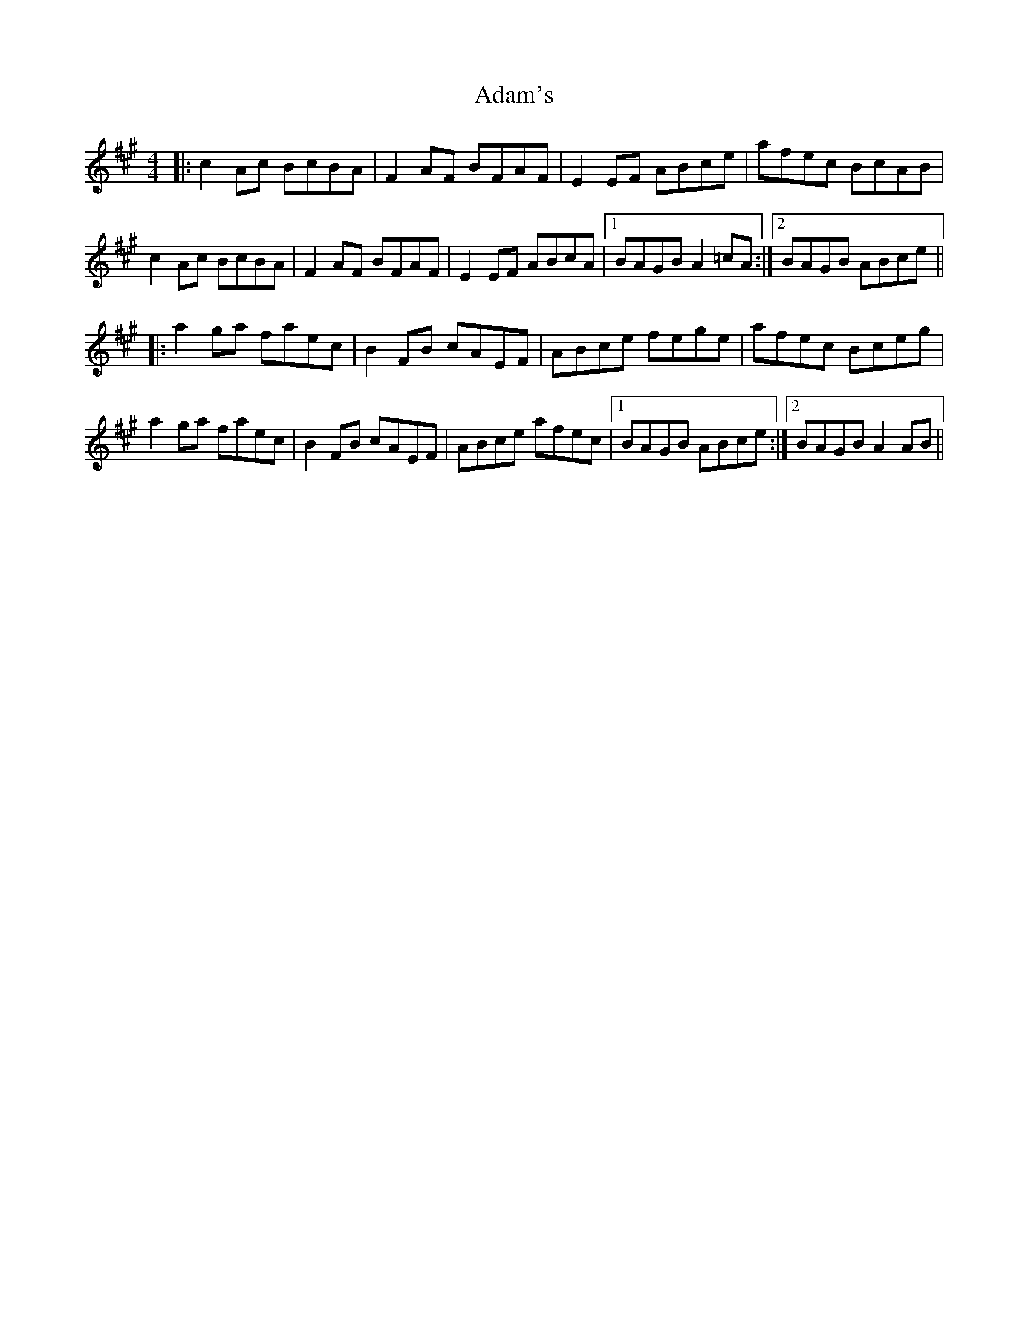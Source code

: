 X: 635
T: Adam's
R: reel
M: 4/4
K: Amajor
|:c2Ac BcBA|F2AF BFAF|E2EF ABce|afec BcAB|
c2Ac BcBA|F2AF BFAF|E2EF ABcA|1 BAGB A2=cA:|2 BAGB ABce||
|:a2ga faec|B2FB cAEF|ABce fege|afec Bceg|
a2ga faec|B2FB cAEF|ABce afec|1 BAGB ABce:|2 BAGB A2AB||

